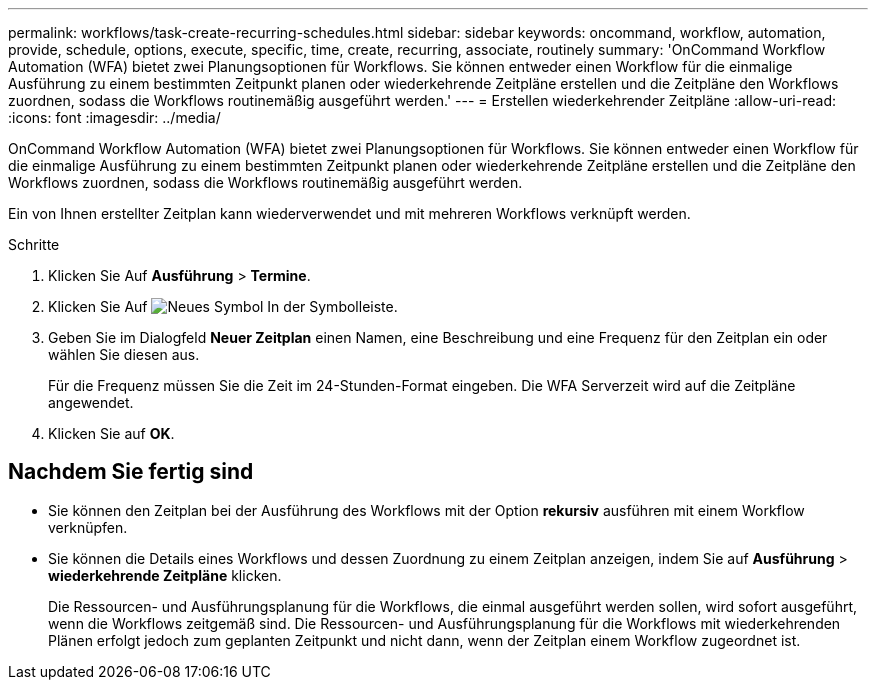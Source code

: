 ---
permalink: workflows/task-create-recurring-schedules.html 
sidebar: sidebar 
keywords: oncommand, workflow, automation, provide, schedule, options, execute, specific, time, create, recurring, associate, routinely 
summary: 'OnCommand Workflow Automation (WFA) bietet zwei Planungsoptionen für Workflows. Sie können entweder einen Workflow für die einmalige Ausführung zu einem bestimmten Zeitpunkt planen oder wiederkehrende Zeitpläne erstellen und die Zeitpläne den Workflows zuordnen, sodass die Workflows routinemäßig ausgeführt werden.' 
---
= Erstellen wiederkehrender Zeitpläne
:allow-uri-read: 
:icons: font
:imagesdir: ../media/


[role="lead"]
OnCommand Workflow Automation (WFA) bietet zwei Planungsoptionen für Workflows. Sie können entweder einen Workflow für die einmalige Ausführung zu einem bestimmten Zeitpunkt planen oder wiederkehrende Zeitpläne erstellen und die Zeitpläne den Workflows zuordnen, sodass die Workflows routinemäßig ausgeführt werden.

Ein von Ihnen erstellter Zeitplan kann wiederverwendet und mit mehreren Workflows verknüpft werden.

.Schritte
. Klicken Sie Auf *Ausführung* > *Termine*.
. Klicken Sie Auf image:../media/new_wfa_icon.gif["Neues Symbol"] In der Symbolleiste.
. Geben Sie im Dialogfeld *Neuer Zeitplan* einen Namen, eine Beschreibung und eine Frequenz für den Zeitplan ein oder wählen Sie diesen aus.
+
Für die Frequenz müssen Sie die Zeit im 24-Stunden-Format eingeben. Die WFA Serverzeit wird auf die Zeitpläne angewendet.

. Klicken Sie auf *OK*.




== Nachdem Sie fertig sind

* Sie können den Zeitplan bei der Ausführung des Workflows mit der Option *rekursiv* ausführen mit einem Workflow verknüpfen.
* Sie können die Details eines Workflows und dessen Zuordnung zu einem Zeitplan anzeigen, indem Sie auf *Ausführung* > *wiederkehrende Zeitpläne* klicken.
+
Die Ressourcen- und Ausführungsplanung für die Workflows, die einmal ausgeführt werden sollen, wird sofort ausgeführt, wenn die Workflows zeitgemäß sind. Die Ressourcen- und Ausführungsplanung für die Workflows mit wiederkehrenden Plänen erfolgt jedoch zum geplanten Zeitpunkt und nicht dann, wenn der Zeitplan einem Workflow zugeordnet ist.


